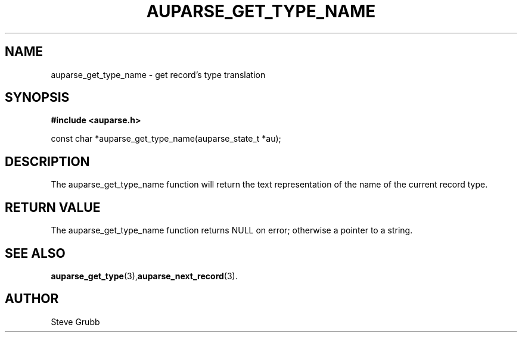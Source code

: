 .TH "AUPARSE_GET_TYPE_NAME" "3" "Mar 2016" "Red Hat" "Linux Audit API"
.SH NAME
auparse_get_type_name \- get record's type translation
.SH "SYNOPSIS"
.B #include <auparse.h>
.sp
const char *auparse_get_type_name(auparse_state_t *au);

.SH "DESCRIPTION"

The auparse_get_type_name function will return the text representation of the name of the current record type.

.SH "RETURN VALUE"

The auparse_get_type_name function returns NULL on error; otherwise a pointer to a string.

.SH "SEE ALSO"

.BR auparse_get_type (3), auparse_next_record (3).

.SH AUTHOR
Steve Grubb

